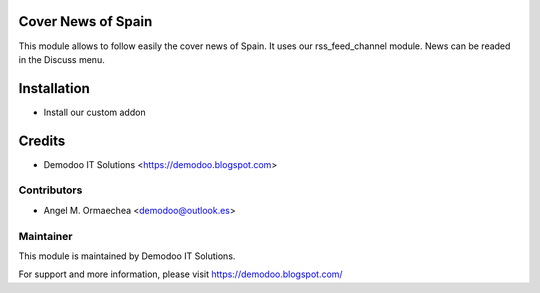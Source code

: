 .. image:: https://img.shields.io/badge/licence-AGPL--3-blue.svg
   :alt: License: AGPL-3

Cover News of Spain
===================
This module allows to follow easily the cover news of Spain. It uses our rss_feed_channel module.
News can be readed in the Discuss menu.

Installation
============
- Install our custom addon

Credits
=======
* Demodoo IT Solutions <https://demodoo.blogspot.com>

Contributors
------------
* Angel M. Ormaechea <demodoo@outlook.es>

Maintainer
----------
.. image:: /cover_news_spain/static/src/img/demodoo-logo-small.png
   :alt: Demodoo IT Solutions
   :target: https://demodoo.blogspot.com/

This module is maintained by Demodoo IT Solutions.

For support and more information, please visit https://demodoo.blogspot.com/
